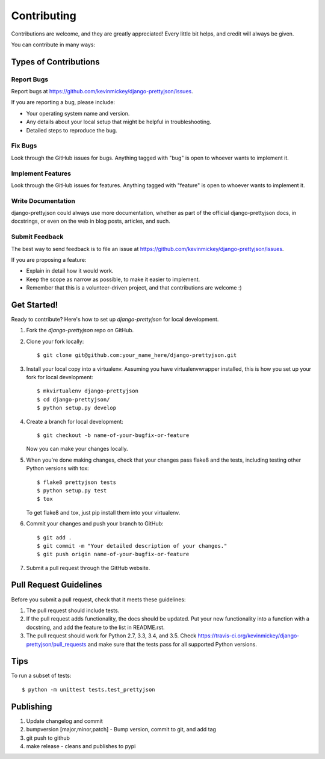 ============
Contributing
============

Contributions are welcome, and they are greatly appreciated! Every
little bit helps, and credit will always be given.

You can contribute in many ways:

Types of Contributions
----------------------

Report Bugs
~~~~~~~~~~~

Report bugs at https://github.com/kevinmickey/django-prettyjson/issues.

If you are reporting a bug, please include:

* Your operating system name and version.
* Any details about your local setup that might be helpful in troubleshooting.
* Detailed steps to reproduce the bug.

Fix Bugs
~~~~~~~~

Look through the GitHub issues for bugs. Anything tagged with "bug"
is open to whoever wants to implement it.

Implement Features
~~~~~~~~~~~~~~~~~~

Look through the GitHub issues for features. Anything tagged with "feature"
is open to whoever wants to implement it.

Write Documentation
~~~~~~~~~~~~~~~~~~~

django-prettyjson could always use more documentation, whether as part of the
official django-prettyjson docs, in docstrings, or even on the web in blog posts,
articles, and such.

Submit Feedback
~~~~~~~~~~~~~~~

The best way to send feedback is to file an issue at https://github.com/kevinmickey/django-prettyjson/issues.

If you are proposing a feature:

* Explain in detail how it would work.
* Keep the scope as narrow as possible, to make it easier to implement.
* Remember that this is a volunteer-driven project, and that contributions
  are welcome :)

Get Started!
------------

Ready to contribute? Here's how to set up `django-prettyjson` for local development.

1. Fork the `django-prettyjson` repo on GitHub.
2. Clone your fork locally::

    $ git clone git@github.com:your_name_here/django-prettyjson.git

3. Install your local copy into a virtualenv. Assuming you have virtualenvwrapper installed, this is how you set up your fork for local development::

    $ mkvirtualenv django-prettyjson
    $ cd django-prettyjson/
    $ python setup.py develop

4. Create a branch for local development::

    $ git checkout -b name-of-your-bugfix-or-feature

   Now you can make your changes locally.

5. When you're done making changes, check that your changes pass flake8 and the
   tests, including testing other Python versions with tox::

        $ flake8 prettyjson tests
        $ python setup.py test
        $ tox

   To get flake8 and tox, just pip install them into your virtualenv.

6. Commit your changes and push your branch to GitHub::

    $ git add .
    $ git commit -m "Your detailed description of your changes."
    $ git push origin name-of-your-bugfix-or-feature

7. Submit a pull request through the GitHub website.

Pull Request Guidelines
-----------------------

Before you submit a pull request, check that it meets these guidelines:

1. The pull request should include tests.
2. If the pull request adds functionality, the docs should be updated. Put
   your new functionality into a function with a docstring, and add the
   feature to the list in README.rst.
3. The pull request should work for Python 2.7, 3.3, 3.4, and 3.5. Check
   https://travis-ci.org/kevinmickey/django-prettyjson/pull_requests
   and make sure that the tests pass for all supported Python versions.

Tips
----

To run a subset of tests::

    $ python -m unittest tests.test_prettyjson

Publishing
----------

1. Update changelog and commit
2. bumpversion [major,minor,patch] - Bump version, commit to git, and add tag
3. git push to github
4. make release - cleans and publishes to pypi
